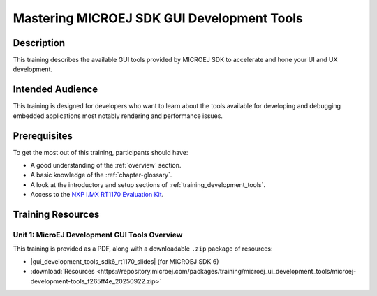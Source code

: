 .. _training_gui_development_tools:

===========================================
Mastering MICROEJ SDK GUI Development Tools
===========================================

Description
===========

This training describes the available GUI tools provided by MICROEJ SDK
to accelerate and hone your UI and UX development.

Intended Audience
=================

This training is designed for developers who want to learn about the tools available for
developing and debugging embedded applications most notably rendering and performance issues.

Prerequisites
=============

To get the most out of this training, participants should have:

- A good understanding of the :ref:`overview` section.
- A basic knowledge of the :ref:`chapter-glossary`.
- A look at the introductory and setup sections of :ref:`training_development_tools`.
- Access to the `NXP i.MX RT1170 Evaluation Kit <https://www.nxp.com/design/design-center/development-boards-and-designs/i-mx-evaluation-and-development-boards/i-mx-rt1170-evaluation-kit:MIMXRT1170-EVKB>`__.

Training Resources
==================

Unit 1: MicroEJ Development GUI Tools Overview
----------------------------------------------

.. |gui_development_tools_sdk6_rt1170_slides| raw:: html

   <a href="https://repository.microej.com/packages/training/microej_ui_development_tools/DEV-M0127-PRE-MicroEJ-Development-Tools-UI-NXP-i.MXRT1170-1.1_20250922.pdf" target="_blank">Slides: MICROEJ SDK GUI Development Tools</a>

This training is provided as a PDF, along with a downloadable ``.zip`` package of resources:

- |gui_development_tools_sdk6_rt1170_slides| (for MICROEJ SDK 6)
- :download:`Resources <https://repository.microej.com/packages/training/microej_ui_development_tools/microej-development-tools_f265ff4e_20250922.zip>`

..
   | Copyright 2025, MicroEJ Corp. Content in this space is free
   for read and redistribute. Except if otherwise stated, modification
   is subject to MicroEJ Corp prior approval.
   | MicroEJ is a trademark of MicroEJ Corp. All other trademarks and
   copyrights are the property of their respective owners.
